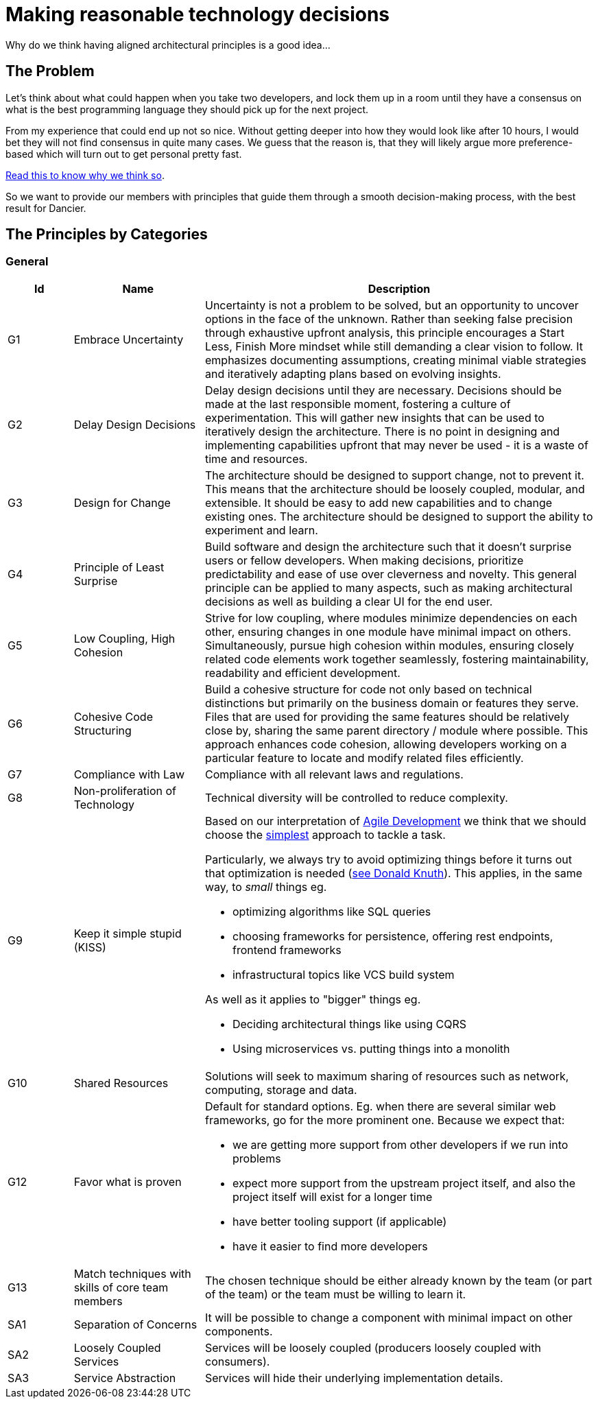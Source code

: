 = Making reasonable technology decisions
:jbake-type: page
:jbake-status: published
:jbake-date: 2023-11-12
:jbake-tags: desgin pattern, architecture, java, kiss, agile, decision making, technology
:jbake-description: Describe how we are making architectural decisions
:jbake-disqus_enabled: true
:jbake-disqus_identifier: d23e2d10-c1a6-11ed-8bd8-3b33f0bea9fd
:idprefix:

Why do we think having aligned architectural principles is a good idea...

== The Problem

Let's think about what could happen when you take two developers, and lock them up in a room until they have a consensus on what is the best programming language they should pick up for the next project.

From my experience that could end up not so nice. Without getting deeper into how they would look like after 10 hours, I would bet they will not find consensus in quite many cases. We guess that the reason is, that they will likely argue more preference-based which will turn out to get personal pretty fast.

https://www.meeteor.com/post/principle-based-decision-making[Read this to know why we think so].

So we want to provide our members with principles that guide them through a smooth decision-making process, with the best result for Dancier.

== The Principles by Categories

=== General
[cols="1,2,6"]
|===
|Id|Name|Description

|G1
|Embrace Uncertainty
|Uncertainty is not a problem to be solved,
but an opportunity to uncover options in the face of the unknown.
Rather than seeking false precision through exhaustive upfront analysis,
this principle encourages a Start Less, Finish More mindset while still demanding a clear vision to follow.
It emphasizes documenting assumptions, creating minimal viable strategies
and iteratively adapting plans based on evolving insights.

|G2
|Delay Design Decisions
|Delay design decisions until they are necessary.
Decisions should be made at the last responsible moment, fostering a culture of experimentation.
This will gather new insights that can be used to iteratively design the architecture.
There is no point in designing and implementing capabilities upfront that may never be used
- it is a waste of time and resources.

|G3
|Design for Change
|The architecture should be designed to support change, not to prevent it.
This means that the architecture should be loosely coupled, modular, and extensible.
It should be easy to add new capabilities and to change existing ones.
The architecture should be designed to support the ability to experiment and learn.

|G4
|Principle of Least Surprise
|Build software and design the architecture such that it doesn't surprise users or fellow developers.
When making decisions, prioritize predictability and ease of use over cleverness and novelty.
This general principle can be applied to many aspects,
such as making architectural decisions as well as building a clear UI for the end user.

|G5
|Low Coupling, High Cohesion
|Strive for low coupling, where modules minimize dependencies on each other,
ensuring changes in one module have minimal impact on others.
Simultaneously, pursue high cohesion within modules,
ensuring closely related code elements work together seamlessly,
fostering maintainability, readability and efficient development.

|G6
|Cohesive Code Structuring
|Build a cohesive structure for code not only based on technical distinctions
but primarily on the business domain or features they serve.
Files that are used for providing the same features should be relatively close by,
sharing the same parent directory / module where possible.
This approach enhances code cohesion, allowing developers working on a particular feature
to locate and modify related files efficiently.

|G7
|Compliance with Law
|Compliance with all relevant laws and regulations.

|G8
|Non-proliferation of Technology
|Technical diversity will be controlled to reduce complexity.

|G9
|Keep it simple stupid (KISS)
a|Based on our interpretation of
https://en.wikipedia.org/wiki/Agile_software_development[Agile Development]
we think that we should choose the https://en.wikipedia.org/wiki/KISS_principle[simplest] approach to tackle a task. +

Particularly, we always try to avoid optimizing things before it turns out
that optimization is needed (https://ubiquity.acm.org/article.cfm?id=1513451[see Donald Knuth]).
This applies, in the same way, to _small_ things eg.

* optimizing algorithms like SQL queries
* choosing frameworks for persistence, offering rest endpoints, frontend frameworks
* infrastructural topics like VCS build system

As well as it applies to "bigger" things eg.

     * Deciding architectural things like using CQRS
     * Using microservices vs. putting things into a monolith

|G10
|Shared Resources
|Solutions will seek to maximum sharing of
resources such as network, computing, storage
and data.

|G12
|Favor what is proven
a|     Default for standard options. Eg. when there are several similar web frameworks, go for the more prominent one. Because we expect that:
 
      * we are getting more support from other developers if we run into problems
      * expect more support from the upstream project itself, and also the project itself will exist for a longer time
      * have better tooling support (if applicable)
      * have it easier to find more developers

|G13
| Match techniques with skills of core team members
| The chosen technique should be either already known by the team (or part of the team) or the team must be willing to learn it.

|SA1
|Separation of Concerns
|It will be possible to change a component with
minimal impact on other components.

|SA2
|Loosely Coupled Services
|Services will be loosely coupled (producers loosely coupled with consumers).

|SA3
|Service Abstraction
|Services will hide their underlying implementation details.
|===

